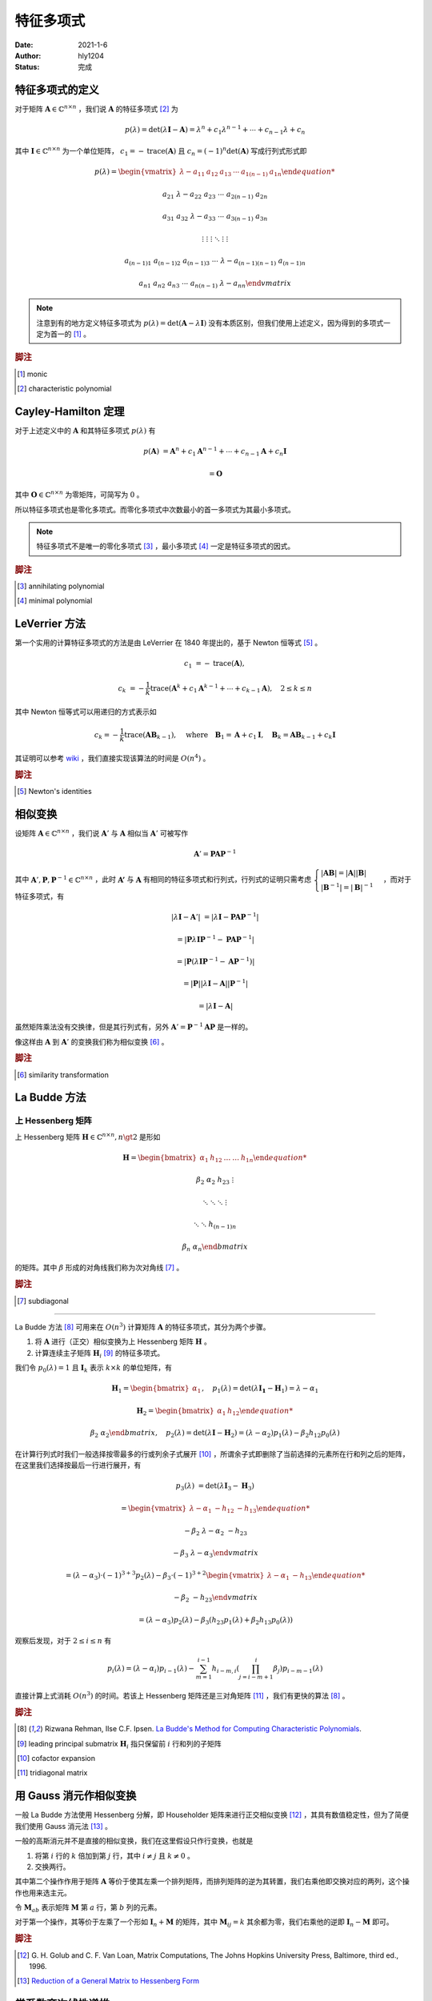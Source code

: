===================
特征多项式
===================

:Date: 2021-1-6
:Author: hly1204
:Status: 完成

特征多项式的定义
----------------------
对于矩阵 :math:`\mathbf{A}\in\mathbb{C}^{n\times n}` ，我们说 :math:`\mathbf{A}` 的特征多项式 [#char]_ 为

.. math::
   p(\lambda)=\det(\lambda \mathbf{I}-\mathbf{A})=\lambda ^{n}+c_{1}\lambda ^{n-1}+\cdots +c_{n-1}\lambda +c_{n}

其中 :math:`\mathbf{I}\in\mathbb{C}^{n\times n}` 为一个单位矩阵， :math:`c_{1}=-\operatorname{trace}(\mathbf{A})` 且 :math:`c_{n}=(-1)^n\det(\mathbf{A})` 写成行列式形式即

.. math::
   p(\lambda)=
   \begin{vmatrix}
   \lambda -a_{11}&a_{12}&a_{13}&\cdots & a_{1(n-1)}&a_{1n}

   a_{21}&\lambda -a_{22}&a_{23}&\cdots & a_{2(n-1)}&a_{2n}

   a_{31}&a_{32}&\lambda -a_{33}&\cdots & a_{3(n-1)}&a_{3n}

   \vdots & \vdots & \vdots & \ddots & \vdots & \vdots

   a_{(n-1)1}&a_{(n-1)2}&a_{(n-1)3}&\cdots & \lambda -a_{(n-1)(n-1)}&a_{(n-1)n}

   a_{n1}&a_{n2}&a_{n3}&\cdots & a_{n(n-1)}&\lambda -a_{nn}
   \end{vmatrix}

.. note::
   注意到有的地方定义特征多项式为 :math:`p(\lambda)=\det(\mathbf{A}-\lambda \mathbf{I})` 没有本质区别，但我们使用上述定义，因为得到的多项式一定为首一的 [#mon]_ 。

.. rubric:: 脚注

.. [#mon] monic
.. [#char] characteristic polynomial

Cayley-Hamilton 定理
----------------------
对于上述定义中的 :math:`\mathbf{A}` 和其特征多项式 :math:`p(\lambda )` 有

.. math::
   p(\mathbf{A})&=\mathbf{A}^n+c_1\mathbf{A}^{n-1}+\cdots +c_{n-1}\mathbf{A}+c_n\mathbf{I}

   &=\mathbf{O}

其中 :math:`\mathbf{O}\in\mathbb{C}^{n\times n}` 为零矩阵，可简写为 :math:`0` 。

所以特征多项式也是零化多项式。而零化多项式中次数最小的首一多项式为其最小多项式。

.. note::
   特征多项式不是唯一的零化多项式 [#zero]_ ，最小多项式 [#min]_ 一定是特征多项式的因式。

.. rubric:: 脚注

.. [#zero] annihilating polynomial
.. [#min] minimal polynomial

LeVerrier 方法
----------------------
第一个实用的计算特征多项式的方法是由 LeVerrier 在 1840 年提出的，基于 Newton 恒等式 [#newton]_ 。

.. math::
   c_1&=-\operatorname{trace}(\mathbf{A}),

   c_k&=-\frac{1}{k}\operatorname{trace}(\mathbf{A}^k+c_1\mathbf{A}^{k-1}+\cdots +c_{k-1}\mathbf{A}),\quad 2\leq k\leq n

其中 Newton 恒等式可以用递归的方式表示如

.. math::
   c_k=-\frac{1}{k}\operatorname{trace}(\mathbf{A}\mathbf{B}_{k-1}),
   \quad \text{where}\quad \mathbf{B}_1=\mathbf{A}+c_1\mathbf{I},
   \quad \mathbf{B}_k=\mathbf{A}\mathbf{B}_{k-1}+c_k\mathbf{I}

其证明可以参考 `wiki`_ ，我们直接实现该算法的时间是 :math:`O(n^4)` 。

.. _wiki: https://en.wikipedia.org/wiki/Faddeev%E2%80%93LeVerrier_algorithm

.. rubric:: 脚注

.. [#newton] Newton's identities 

相似变换
----------------------
设矩阵 :math:`\mathbf{A}\in\mathbb{C}^{n\times n}` ，我们说 :math:`\mathbf{A}'` 与 :math:`\mathbf{A}` 相似当 :math:`\mathbf{A}'` 可被写作

.. math:: \mathbf{A}'=\mathbf{PA}\mathbf{P}^{-1}

其中 :math:`\mathbf{A}',\mathbf{P},\mathbf{P}^{-1}\in\mathbb{C}^{n\times n}` ，此时 :math:`\mathbf{A'}` 与 :math:`\mathbf{A}`
有相同的特征多项式和行列式，行列式的证明只需考虑 :math:`\begin{cases}\vert \mathbf{AB}\vert =\vert \mathbf{A} \vert \vert \mathbf{B} \vert \\\vert \mathbf{B}^{-1}\vert=\vert \mathbf{B}\vert ^{-1}\end{cases}` ，而对于特征多项式，有

.. math::
   \vert \lambda \mathbf{I}-\mathbf{A}'\vert &=\vert \lambda \mathbf{I}-\mathbf{PA}\mathbf{P}^{-1}\vert

   &=\vert \mathbf{P}\lambda\mathbf{I}\mathbf{P}^{-1}-\mathbf{PA}\mathbf{P}^{-1}\vert

   &=\vert \mathbf{P}(\lambda\mathbf{I}\mathbf{P}^{-1}-\mathbf{A}\mathbf{P}^{-1})\vert

   &=\vert \mathbf{P}\vert \vert \lambda\mathbf{I}-\mathbf{A}\vert \vert \mathbf{P}^{-1} \vert

   &=\vert \lambda \mathbf{I}-\mathbf{A}\vert

虽然矩阵乘法没有交换律，但是其行列式有，另外 :math:`\mathbf{A}'=\mathbf{P}^{-1}\mathbf{AP}` 是一样的。

像这样由 :math:`\mathbf{A}` 到 :math:`\mathbf{A}'` 的变换我们称为相似变换 [#sim]_ 。

.. rubric:: 脚注

.. [#sim] similarity transformation

La Budde 方法
----------------------
上 Hessenberg 矩阵
~~~~~~~~~~~~~~~~~~~~~~~~~~~~
上 Hessenberg 矩阵 :math:`\mathbf{H}\in\mathbb{C}^{n\times n},n\gt 2` 是形如

.. math::
   \mathbf{H}=
   \begin{bmatrix}
   \alpha_{1}&h_{12}&\dots&\dots&h_{1n}

   \beta_{2}&\alpha_{2}&h_{23}&&\vdots

   &\ddots &\ddots & \ddots &\vdots

   & &\ddots &\ddots & h_{(n-1)n}

   &&& \beta_{n}& \alpha_{n}
   \end{bmatrix}

的矩阵。其中 :math:`\beta` 形成的对角线我们称为次对角线 [#subdiag]_ 。

.. rubric:: 脚注

.. [#subdiag] subdiagonal

---------------

La Budde 方法 [#ref1]_ 可用来在 :math:`O(n^3)` 计算矩阵 :math:`\mathbf{A}` 的特征多项式，其分为两个步骤。

1. 将 :math:`\mathbf{A}` 进行（正交）相似变换为上 Hessenberg 矩阵 :math:`\mathbf{H}` 。
2. 计算连续主子矩阵 :math:`\mathbf{H}_i` [#leadprin]_ 的特征多项式。

我们令 :math:`p_0(\lambda)=1` 且 :math:`\mathbf{I}_k` 表示 :math:`k\times k` 的单位矩阵，有

.. math::
   \mathbf{H}_1=
   \begin{bmatrix}
   \alpha_1
   \end{bmatrix},\quad
   p_1(\lambda)=\det(\lambda \mathbf{I_1}-\mathbf{H}_1)=\lambda -\alpha_1

.. math::
   \mathbf{H}_2=
   \begin{bmatrix}
   \alpha_1&h_{12}

   \beta_2&\alpha_2
   \end{bmatrix},\quad
   p_2(\lambda)=\det(\lambda\mathbf{I}-\mathbf{H}_2)=(\lambda-\alpha_2)p_1(\lambda)-\beta_2h_{12}p_0(\lambda)

在计算行列式时我们一般选择按零最多的行或列余子式展开 [#cofacexp]_ ，所谓余子式即删除了当前选择的元素所在行和列之后的矩阵，在这里我们选择按最后一行进行展开，有

.. math::
   p_3(\lambda)&=
   \det(\lambda\mathbf{I}_3-\mathbf{H}_3)
   
   &=\begin{vmatrix}
   \lambda-\alpha_1&-h_{12}&-h_{13}

   -\beta_2&\lambda-\alpha_2&-h_{23}

   &-\beta_3&\lambda-\alpha_3
   \end{vmatrix}

   &=(\lambda-\alpha_3)\cdot (-1)^{3+3}p_2(\lambda)-\beta_3\cdot (-1)^{3+2}
   \begin{vmatrix}
   \lambda-\alpha_1&-h_{13}

   -\beta_2&-h_{23}
   \end{vmatrix}

   &=(\lambda-\alpha_3)p_2(\lambda)-\beta_3(h_{23}p_1(\lambda)+\beta_2h_{13}p_0(\lambda))

观察后发现，对于 :math:`2\leq i\leq n` 有

.. math::
   p_i(\lambda)=(\lambda-\alpha_i)p_{i-1}(\lambda)-
   \sum_{m=1}^{i-1}h_{i-m,i}
   \left(
   \prod_{j=i-m+1}^{i}\beta_j
   \right)
   p_{i-m-1}(\lambda)

直接计算上式消耗 :math:`O(n^3)` 的时间。若该上 Hessenberg 矩阵还是三对角矩阵 [#tri]_ ，我们有更快的算法 [#ref1]_ 。

.. rubric:: 脚注

.. [#ref1] Rizwana Rehman, Ilse C.F. Ipsen. `La Budde's Method for Computing Characteristic Polynomials <https://ipsen.math.ncsu.edu/ps/charpoly3.pdf>`_.
.. [#leadprin] leading principal submatrix :math:`\mathbf{H}_i` 指只保留前 :math:`i` 行和列的子矩阵
.. [#cofacexp] cofactor expansion 
.. [#tri] tridiagonal matrix

用 Gauss 消元作相似变换
----------------------------
一般 La Budde 方法使用 Hessenberg 分解，即 Householder 矩阵来进行正交相似变换 [#ref2]_ ，其具有数值稳定性，但为了简便我们使用 Gauss 消元法 [#ref3]_ 。

一般的高斯消元并不是直接的相似变换，我们在这里假设只作行变换，也就是

1. 将第 :math:`i` 行的 :math:`k` 倍加到第 :math:`j` 行，其中 :math:`i\neq j` 且 :math:`k\neq 0` 。
2. 交换两行。

其中第二个操作作用于矩阵 :math:`\mathbf{A}` 等价于使其左乘一个排列矩阵，而排列矩阵的逆为其转置，我们右乘他即交换对应的两列，这个操作也用来选主元。

令 :math:`\mathbf{M}_{ab}` 表示矩阵 :math:`\mathbf{M}` 第 :math:`a` 行，第 :math:`b` 列的元素。

对于第一个操作，其等价于左乘了一个形如 :math:`\mathbf{I}_n+\mathbf{M}` 的矩阵，其中 :math:`\mathbf{M}_{ij}=k` 其余都为零，我们右乘他的逆即 :math:`\mathbf{I}_n-\mathbf{M}` 即可。

.. rubric:: 脚注

.. [#ref2] G\. H\. Golub and C\. F\. Van Loan, Matrix Computations, The Johns Hopkins University Press, Baltimore, third ed., 1996.
.. [#ref3] `Reduction of a General Matrix to Hessenberg Form <http://www.phys.uri.edu/nigh/NumRec/bookfpdf/f11-5.pdf>`_

常系数齐次线性递推
-----------------------------
我们关注这样一个常系数齐次线性递推序列（简称递推序列）如

.. math::
   u_{n+d}=c_{d-1}u_{n+d-1}+\cdots +c_0u_n,\quad n\geq 0

我们说这样一个递推是 :math:`d` 阶的。对于 :math:`N\geq 0` ，求 :math:`u_N` 最简单的处理方式是将其转换为矩阵的形式如：

.. math::
   \underbrace{
   \begin{bmatrix}
   u_{n}
   
   u_{n+1}
   
   \vdots
   
   u_{n+d-1}
   \end{bmatrix}
   }_{\mathbf{v}_{n}}=
   \underbrace{
   \begin{bmatrix}
   &1&&

   &&\ddots&

   &&&1

   c_{0}&c_{1}&\cdots&c_{d-1}
   \end{bmatrix}
   }_{\mathbf{M}}\times
   \underbrace{
   \begin{bmatrix}
   u_{n-1}
   
   u_{n}
   
   \vdots
   
   u_{n+d-2}
   \end{bmatrix}
   }_{\mathbf{v}_{n-1}},\quad n\geq 1

若这个递推序列是在 :math:`\mathbb{R}` 上，不难发现在 :math:`\mathbb{R}^{d\times d}` 上关于 :math:`\mathbf{v}` 这个向量的递推阶为一，通常采用的方法是矩阵快速幂。

发现 :math:`\mathbf{v}` 可以描述成一个线性组合为

.. math:: \mathbf{v}_{n+d}=\sum_{i=0}^{d-1}c_i\mathbf{v}_{n+i}

进一步的可以写成

.. math:: \mathbf{M}^d\mathbf{v}_n=\sum_{i=0}^{d-1}c_i\mathbf{M}^i\mathbf{v}_n

我们可以找到一个多项式 :math:`\Gamma(x)=x^d-\sum_{i=0}^{d-1}c_ix^i` 满足 :math:`\Gamma(\mathbf{M})=0` 。

令 :math:`g(x)=g_0+g_1x+\cdots +g_{d-1}x^{d-1}=x^N\bmod{\Gamma(x)}` 那么 :math:`g(\mathbf{M})=\mathbf{M}^N` ，也就是我们将 :math:`\mathbf{v}_N` 描述为了一个线性组合如

.. math::
   \mathbf{M}^N\mathbf{v}_0=\sum_{i=0}^{d-1}g_i\mathbf{M}^i\mathbf{v}_0\iff \mathbf{v}_N=\sum_{i=0}^{d-1}g_i\mathbf{v}_i

观察 :math:`\mathbf{v}_i` 的第一行我们不难得出答案。这被称为 Fiduccia 算法。

上述 :math:`\Gamma(\lambda)=\det(\lambda \mathbf{I}_d-\mathbf{M})` 也就是其特征多项式。

我们不难将矩阵的特征多项式与线性递推联系起来 [#mori]_ 以及得到更快求矩阵幂次的算法，而求出矩阵的最小多项式我们可以采用随机化的 Berlekamp-Massey 算法。

.. rubric:: 脚注

.. [#mori] Alin Bostan, Ryuhei Mori. `A Simple and Fast Algorithm for Computing the N-th Term of a Linearly Recurrent Sequence <https://arxiv.org/abs/2008.08822>`_.